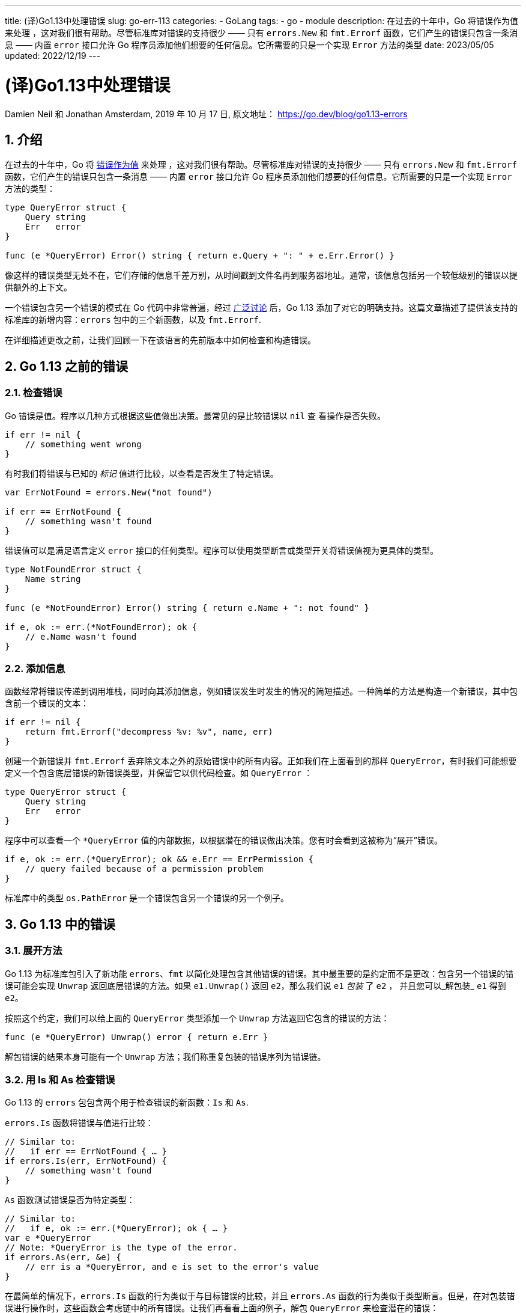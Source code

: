 ---
title: (译)Go1.13中处理错误
slug: go-err-113
categories:
  - GoLang
tags:
  - go
  - module
description: 在过去的十年中，Go 将错误作为值来处理 ，这对我们很有帮助。尽管标准库对错误的支持很少 —— 只有 `errors.New` 和 `fmt.Errorf` 函数，它们产生的错误只包含一条消息 —— 内置 `error` 接口允许 Go 程序员添加他们想要的任何信息。它所需要的只是一个实现 `Error` 方法的类型
date: 2023/05/05
updated: 2022/12/19
---

= (译)Go1.13中处理错误
:author: huzhou.site
:doctype: article
:email: huzhou.v@gmail.com
:encoding: UTF-8
:favicon:
:generateToc: true
:icons: font
:imagesdir: images
:linkcss: true
:numbered: true
:stylesheet:
:tabsize: 4
:toc: auto
:toc-title: 目录
:toclevels: 4

Damien Neil 和 Jonathan Amsterdam, 2019 年 10 月 17 日, 原文地址： https://go.dev/blog/go1.13-errors

## 介绍

在过去的十年中，Go 将 <</2023/04/30/go-err-handle#, 错误作为值>> 来处理 ，这对我们很有帮助。尽管标准库对错误的支持很少 —— 只有 `errors.New` 和 `fmt.Errorf` 函数，它们产生的错误只包含一条消息 —— 内置 `error` 接口允许 Go 程序员添加他们想要的任何信息。它所需要的只是一个实现 `Error` 方法的类型：

[source, go]
----
type QueryError struct {
    Query string
    Err   error
}

func (e *QueryError) Error() string { return e.Query + ": " + e.Err.Error() }
----

像这样的错误类型无处不在，它们存储的信息千差万别，从时间戳到文件名再到服务器地址。通常，该信息包括另一个较低级别的错误以提供额外的上下文。

一个错误包含另一个错误的模式在 Go 代码中非常普遍，经过 https://go.dev/issue/29934[广泛讨论] 后，Go 1.13 添加了对它的明确支持。这篇文章描述了提供该支持的标准库的新增内容：`errors` 包中的三个新函数，以及 `fmt.Errorf`.

在详细描述更改之前，让我们回顾一下在该语言的先前版本中如何检查和构造错误。

## Go 1.13 之前的错误

### 检查错误

Go 错误是值。程序以几种方式根据这些值做出决策。最常见的是比较错误以 `nil` 查 看操作是否失败。

[source, go]
----
if err != nil {
    // something went wrong
}
----

有时我们将错误与已知的 _标记_ 值进行比较，以查看是否发生了特定错误。

[source, go]
----
var ErrNotFound = errors.New("not found")

if err == ErrNotFound {
    // something wasn't found
}
----

错误值可以是满足语言定义 `error` 接口的任何类型。程序可以使用类型断言或类型开关将错误值视为更具体的类型。

[source, go]
----
type NotFoundError struct {
    Name string
}

func (e *NotFoundError) Error() string { return e.Name + ": not found" }

if e, ok := err.(*NotFoundError); ok {
    // e.Name wasn't found
}
----

### 添加信息

函数经常将错误传递到调用堆栈，同时向其添加信息，例如错误发生时发生的情况的简短描述。一种简单的方法是构造一个新错误，其中包含前一个错误的文本：

[source, go]
----
if err != nil {
    return fmt.Errorf("decompress %v: %v", name, err)
}
----

创建一个新错误并 `fmt.Errorf` 丢弃除文本之外的原始错误中的所有内容。正如我们在上面看到的那样 `QueryError`，有时我们可能想要定义一个包含底层错误的新错误类型，并保留它以供代码检查。如 `QueryError` ：

[source, go]
----
type QueryError struct {
    Query string
    Err   error
}
----

程序中可以查看一个 `*QueryError` 值的内部数据，以根据潜在的错误做出决策。您有时会看到这被称为“展开”错误。

[source, go]
----
if e, ok := err.(*QueryError); ok && e.Err == ErrPermission {
    // query failed because of a permission problem
}
----

标准库中的类型 `os.PathError` 是一个错误包含另一个错误的另一个例子。

## Go 1.13 中的错误

### 展开方法

Go 1.13 为标准库包引入了新功能 `errors`、`fmt` 以简化处理包含其他错误的错误。其中最重要的是约定而不是更改：包含另一个错误的错误可能会实现 `Unwrap` 返回底层错误的方法。如果 `e1.Unwrap()` 返回 `e2`，那么我们说 `e1` _包装_ 了  `e2` ， 并且您可以_解包装_ `e1` 得到 `e2`。

按照这个约定，我们可以给上面的 `QueryError` 类型添加一个 `Unwrap` 方法返回它包含的错误的方法：

[source, go]
----
func (e *QueryError) Unwrap() error { return e.Err }
----

解包错误的结果本身可能有一个 `Unwrap` 方法；我们称重复包装的错误序列为错误链。

### 用 Is 和 As 检查错误

Go 1.13 的 `errors` 包包含两个用于检查错误的新函数：`Is` 和 `As`.

`errors.Is` 函数将错误与值进行比较：

[source, go]
----
// Similar to:
//   if err == ErrNotFound { … }
if errors.Is(err, ErrNotFound) {
    // something wasn't found
}
----

`As` 函数测试错误是否为特定类型：

[source, go]
----
// Similar to:
//   if e, ok := err.(*QueryError); ok { … }
var e *QueryError
// Note: *QueryError is the type of the error.
if errors.As(err, &e) {
    // err is a *QueryError, and e is set to the error's value
}
----

在最简单的情况下，`errors.Is` 函数的行为类似于与目标错误的比较，并且 `errors.As` 函数的行为类似于类型断言。但是，在对包装错误进行操作时，这些函数会考虑链中的所有错误。让我们再看看上面的例子，解包 `QueryError` 来检查潜在的错误：

[source, go]
----
if e, ok := err.(*QueryError); ok && e.Err == ErrPermission {
    // query failed because of a permission problem
}
----

使用该 `errors.Is` 函数，我们可以将其写为：

[source, go]
----
if errors.Is(err, ErrPermission) {
    // err, or some error that it wraps, is a permission problem
}
----

该 `errors` 包还包括一个新 `Unwrap` 函数，该函数返回调用错误方法的 `Unwrap` 结果，当错误没有 `Unwrap` 方法时返回 `nil`。但是，通常最好使用 `errors.Is` 或 `errors.As`，因为这些函数将在一次调用中检查整个链。

注意：虽然用指针指向指针可能会让人觉得奇怪，但在这种情况下它是正确的。将其视为指向错误类型值的指针；在这种情况下，返回的错误恰好是指针类型。

### 用 %w 包装错误

如前所述，通常使用 `fmt.Errorf` 函数向错误添加附加信息：

[source, go]
----
if err != nil {
    return fmt.Errorf("decompress %v: %v", name, err)
}
----

在 Go 1.13 中，`fmt.Errorf` 函数支持一个新的 `%w` 动词。当这个动词存在时，`fmt.Errorf` 返回的错误将有一个 `Unwrap` 方法返回参数 `%w` 对应的值，这必须是一个错误。在所有其他方面，`%w` 等同于 `%v`。

[source, go]
----
if err != nil {
    // Return an error which unwraps to err.
    return fmt.Errorf("decompress %v: %w", name, err)
}
----

`%w` 包装的错误可用 `errors.Is` 和 `errors.As` 判断：

[source, go]
----
err := fmt.Errorf("access denied: %w", ErrPermission)
...
if errors.Is(err, ErrPermission) ...
----

### 是否包装

当使用 `fmt.Errorf` 或通过实现自定义类型向错误添加额外的上下文时，您需要决定新错误是否应该包装原始错误。这个问题没有单一的答案，这取决于创建新错误的上下文。包装错误以将其暴露给调用者，当这样做会暴露实现细节时不要包装错误。

举个例子，假设一个 `Parse` 函数从 `io.Reader` 读取读取复杂的数据结构，如果发生错误，我们希望报告发生错误的行号和列号。如果在读取时发生错误，我们希望包装该错误以允许检查底层问题。由于调用者向函数提供了 `io.Reader`，因此公开它产生的错误是有意义的。

相反，对数据库进行多次调用的函数可能不应该返回一个错误，该错误会解包为其中一个调用的结果。如果函数使用的数据库是一个实现细节，那么暴露这些错误就违反了抽象。比如，你的 `pkg` 包使用了 Go 的 `database/sql` 包，你调用了 `LookupUser` 函数，那么它可能会遇到 `sql.ErrNoRows` 错误。如果您使用 `fmt.Errorf("accessing DB: %v", err)` 返回该错误，则调用者无法查看内部以找到 `sql.ErrNoRows`。但如果你包装错误，返回 `fmt.Errorf("accessing DB: %w", err)`，那么调用者可以合理地编写代码来判断错误类型：

[source, go]
----
err := pkg.LookupUser(...)
if errors.Is(err, sql.ErrNoRows) …
----

到那时，如果您不想破坏您的客户端代码，该函数必须始终返回 `sql.ErrNoRows` 的包装错误，即使您切换到不同的数据库包也是如此。换句话说，包装错误会使该错误成为您的 API 的一部分。如果您不想在将来承诺将该错误作为 API 的一部分进行支持，则不应包装该错误。

重要的是要记住，无论你是否对错误进行包装，错误文本都是一样的。_试图理解错误的人_ 将获得相同的信息；包装的选择在于，是给 _程序_ 额外的信息以便他们做出更明智的决定，还是保留该信息以保留抽象层。

## 使用 Is 和 As 方法自定义错误测试

该 `errors.Is` 函数检查链中的每个错误是否与目标值匹配。 https://go.dev/ref/spec#Comparison_operators[默认情况下，如果两者相等，] 则错误匹配目标。此外，链中的错误可能通过实现 `Is` _方法_ 来声明它与目标匹配。

作为一个例子，考虑来自 https://commandcenter.blogspot.com/2017/12/error-handling-in-upspin.html[Upspin 错误包] 包的如下代码，它将错误与模板进行比较，只考虑模板中非零的字段：

[source, go]
----
type Error struct {
    Path string
    User string
}

func (e *Error) Is(target error) bool {
    t, ok := target.(*Error)
    if !ok {
        return false
    }
    return (e.Path == t.Path || t.Path == "") &&
           (e.User == t.User || t.User == "")
}

if errors.Is(err, &Error{User: "someuser"}) {
    // err's User field is "someuser".
}
----

## 错误和包 API

一个返回错误的包（大多数都这样做）应该描述程序员可能依赖的这些错误的哪些属性。一个设计良好的包也将避免返回不应该依赖的属性的错误。

最简单的规范是说操作要么成功要么失败，分别返回 nil 或非 nil 错误值。在许多情况下，不需要进一步的信息。

如果我们希望一个函数返回一个可识别的错误条件，例如“找不到项目”，我们可能会返回一个包含标记的错误。

[source, go]
----
var ErrNotFound = errors.New("not found")

// FetchItem returns the named item.
//
// If no item with the name exists, FetchItem returns an error
// wrapping ErrNotFound.
func FetchItem(name string) (*Item, error) {
    if itemNotFound(name) {
        return nil, fmt.Errorf("%q: %w", name, ErrNotFound)
    }
    // ...
}
----

还有其他现有模式可以提供调用者可以在语义上检查的错误，例如直接返回标记值、特定类型或可以使用谓词函数检查的值。

在所有情况下，都应注意不要将内部细节暴露给用户。正如我们在上面的“是否包装”中提到的，当您从另一个包返回错误时，您应该将错误转换为不暴露底层错误的形式，除非您愿意承诺在将来返回该特定错误.

[source, go]
----
f, err := os.Open(filename)
if err != nil {
    // The *os.PathError returned by os.Open is an internal detail.
    // To avoid exposing it to the caller, repackage it as a new
    // error with the same text. We use the %v formatting verb, since
    // %w would permit the caller to unwrap the original *os.PathError.
    return fmt.Errorf("%v", err)
}
----

如果一个函数被定义为返回一个错误包装一些哨兵或类型，不要直接返回底层错误。

[source, go]
----
var ErrPermission = errors.New("permission denied")

// DoSomething returns an error wrapping ErrPermission if the user
// does not have permission to do something.
func DoSomething() error {
    if !userHasPermission() {
        // If we return ErrPermission directly, callers might come
        // to depend on the exact error value, writing code like this:
        //
        //     if err := pkg.DoSomething(); err == pkg.ErrPermission { … }
        //
        // This will cause problems if we want to add additional
        // context to the error in the future. To avoid this, we
        // return an error wrapping the sentinel so that users must
        // always unwrap it:
        //
        //     if err := pkg.DoSomething(); errors.Is(err, pkg.ErrPermission) { ... }
        return fmt.Errorf("%w", ErrPermission)
    }
    // ...
}
----

## 结论

虽然我们讨论的变化只是三个函数和一个格式化动词，但我们希望它们能大大改善 Go 程序中错误处理的方式。我们希望通过包装来提供额外的上下文将变得司空见惯，帮助程序做出更好的决策并帮助程序员更快地找到错误。

正如 Russ Cox 在他的 https://blog.golang.org/experiment[GopherCon 2019 主题演讲] 中所说，在通往 Go 2 的道路上，我们进行实验、简化和发布。现在我们已经发布了这些更改，我们期待着接下来的实验。
